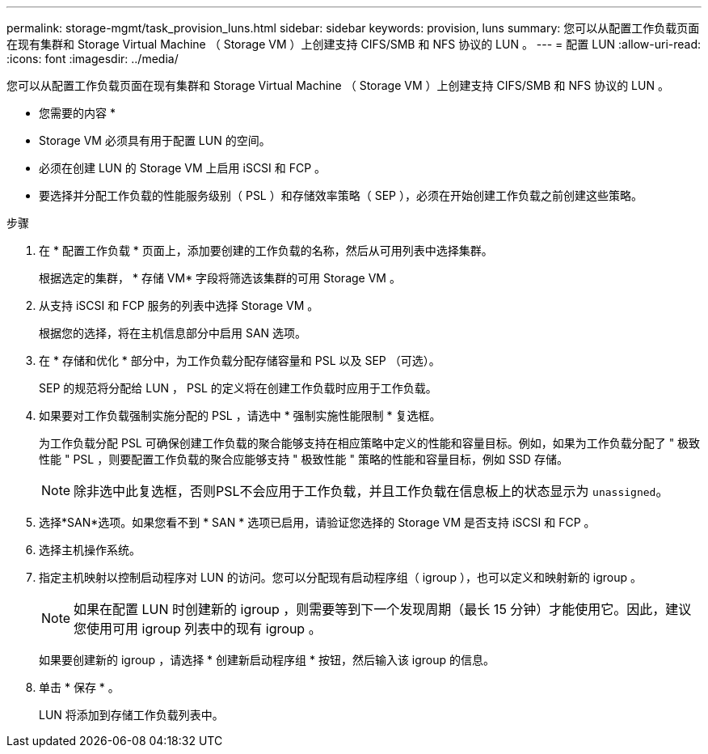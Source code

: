 ---
permalink: storage-mgmt/task_provision_luns.html 
sidebar: sidebar 
keywords: provision, luns 
summary: 您可以从配置工作负载页面在现有集群和 Storage Virtual Machine （ Storage VM ）上创建支持 CIFS/SMB 和 NFS 协议的 LUN 。 
---
= 配置 LUN
:allow-uri-read: 
:icons: font
:imagesdir: ../media/


[role="lead"]
您可以从配置工作负载页面在现有集群和 Storage Virtual Machine （ Storage VM ）上创建支持 CIFS/SMB 和 NFS 协议的 LUN 。

* 您需要的内容 *

* Storage VM 必须具有用于配置 LUN 的空间。
* 必须在创建 LUN 的 Storage VM 上启用 iSCSI 和 FCP 。
* 要选择并分配工作负载的性能服务级别（ PSL ）和存储效率策略（ SEP ），必须在开始创建工作负载之前创建这些策略。


.步骤
. 在 * 配置工作负载 * 页面上，添加要创建的工作负载的名称，然后从可用列表中选择集群。
+
根据选定的集群， * 存储 VM* 字段将筛选该集群的可用 Storage VM 。

. 从支持 iSCSI 和 FCP 服务的列表中选择 Storage VM 。
+
根据您的选择，将在主机信息部分中启用 SAN 选项。

. 在 * 存储和优化 * 部分中，为工作负载分配存储容量和 PSL 以及 SEP （可选）。
+
SEP 的规范将分配给 LUN ， PSL 的定义将在创建工作负载时应用于工作负载。

. 如果要对工作负载强制实施分配的 PSL ，请选中 * 强制实施性能限制 * 复选框。
+
为工作负载分配 PSL 可确保创建工作负载的聚合能够支持在相应策略中定义的性能和容量目标。例如，如果为工作负载分配了 " 极致性能 " PSL ，则要配置工作负载的聚合应能够支持 " 极致性能 " 策略的性能和容量目标，例如 SSD 存储。

+
[NOTE]
====
除非选中此复选框，否则PSL不会应用于工作负载，并且工作负载在信息板上的状态显示为 `unassigned`。

====
. 选择*SAN*选项。如果您看不到 * SAN * 选项已启用，请验证您选择的 Storage VM 是否支持 iSCSI 和 FCP 。
. 选择主机操作系统。
. 指定主机映射以控制启动程序对 LUN 的访问。您可以分配现有启动程序组（ igroup ），也可以定义和映射新的 igroup 。
+
[NOTE]
====
如果在配置 LUN 时创建新的 igroup ，则需要等到下一个发现周期（最长 15 分钟）才能使用它。因此，建议您使用可用 igroup 列表中的现有 igroup 。

====
+
如果要创建新的 igroup ，请选择 * 创建新启动程序组 * 按钮，然后输入该 igroup 的信息。

. 单击 * 保存 * 。
+
LUN 将添加到存储工作负载列表中。


